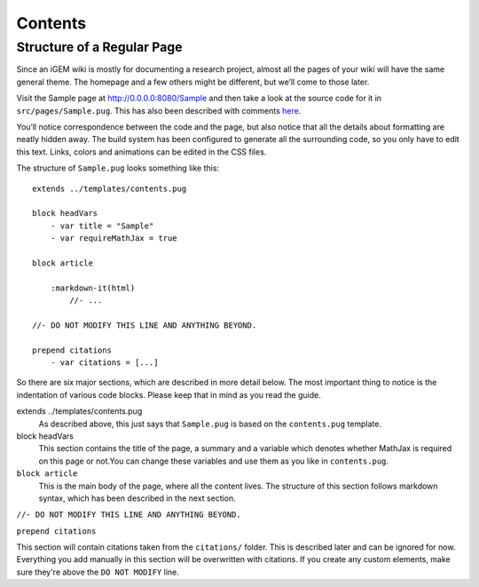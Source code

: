 .. _contents:

========
Contents
========

---------------------------
Structure of a Regular Page
---------------------------

Since an iGEM wiki is mostly for documenting a research project, almost all the pages of your wiki will have the same general theme. The homepage and a few others might be different, but we’ll come to those later.

Visit the Sample page at http://0.0.0.0:8080/Sample and then take a look at the source code for it in ``src/pages/Sample.pug``. This has also been described with comments `here <https://gist.github.com/ballaneypranav/3c5594cd6b025af060e9c85f77958ec8>`_.

You’ll notice correspondence between the code and the page, but also notice that all the details about formatting are neatly hidden away. The build system has been configured to generate all the surrounding code, so you only have to edit this text. Links, colors and animations can be edited in the CSS files.

The structure of ``Sample.pug`` looks something like this::
    
    extends ../templates/contents.pug

    block headVars
        - var title = "Sample"
        - var requireMathJax = true

    block article

        :markdown-it(html)
            //- ...

    //- DO NOT MODIFY THIS LINE AND ANYTHING BEYOND.

    prepend citations
        - var citations = [...]


So there are six major sections, which are described in more detail below. The most important thing to notice is the indentation of various code blocks. Please keep that in mind as you read the guide.

extends ../templates/contents.pug
   As described above, this just says that ``Sample.pug`` is based on the ``contents.pug`` template.

block headVars
    This section contains the title of the page, a summary and a variable which denotes whether MathJax is required on this page or not.You can change these variables and use them as you like in ``contents.pug``.

``block article``
   This is the main body of the page, where all the content lives. The structure of this section follows markdown syntax, which has been described in the next section.

``//- DO NOT MODIFY THIS LINE AND ANYTHING BEYOND.``

``prepend citations``

This section will contain citations taken from the ``citations/`` folder. This is described later and can be ignored for now. Everything you add manually in this section will be overwritten with citations. If you create any custom elements, make sure they're above the ``DO NOT MODIFY`` line.

